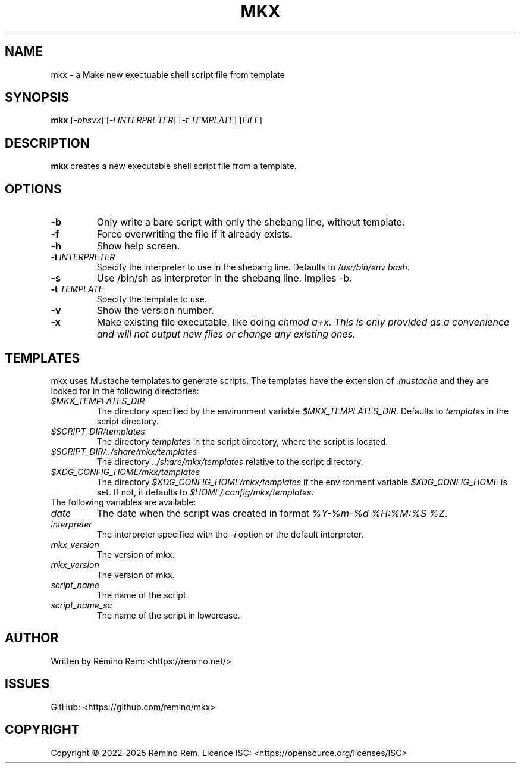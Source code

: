 .TH MKX 1 "August 2025" "mkx"
.SH NAME
mkx \- a Make new exectuable shell script file from template
.SH SYNOPSIS
.B mkx
[\fI-bhsvx\fR] [\fI-i\fR \fIINTERPRETER\fR] [\fI-t\fR \fITEMPLATE\fR] [\fIFILE\fR]
.SH DESCRIPTION
.B mkx
creates a new executable shell script file from a template.
.SH OPTIONS
.TP
.B \-b
Only write a bare script with only the shebang line, without template.
.TP
.B \-f
Force overwriting the file if it already exists.
.TP
.B \-h
Show help screen.
.TP
.B \-i \fIINTERPRETER\fR
Specify the interpreter to use in the shebang line. Defaults to \fI/usr/bin/env bash\fR.
.TP
.B \-s
Use /bin/sh as interpreter in the shebang line. Implies \-b.
.TP
.B \-t \fITEMPLATE\fR
Specify the template to use.
.TP
.B \-v
Show the version number.
.TP
.B \-x
Make existing file executable, like doing \fIchmod a+x\fT. This is only provided as a convenience and will not output new files or change any existing ones.
.SH TEMPLATES
mkx uses Mustache templates to generate scripts. The templates have the extension of \fI.mustache\fR
and they are looked for in the following directories:
.TP
.B \fI$MKX_TEMPLATES_DIR\fR
The directory specified by the environment variable \fI$MKX_TEMPLATES_DIR\fR. Defaults to \fItemplates\fR in the script directory.
.TP
.B \fI$SCRIPT_DIR/templates\fR
The directory \fItemplates\fR in the script directory, where the script is located.
.TP
.B \fI$SCRIPT_DIR/../share/mkx/templates\fR
The directory \fI../share/mkx/templates\fR relative to the script directory.
.TP
.B \fI$XDG_CONFIG_HOME/mkx/templates\fR
The directory \fI$XDG_CONFIG_HOME/mkx/templates\fR if the environment variable \fI$XDG_CONFIG_HOME\fR is set. If not, it defaults to \fI$HOME/.config/mkx/templates\fR.
.TP
The following variables are available:
.TP
.B \fIdate\fR
The date when the script was created in format \fI%Y-%m-%d %H:%M:%S %Z\fR.
.TP
.B \fIinterpreter\fR
The interpreter specified with the \fI-i\fR option or the default interpreter.
.TP
.B \fImkx_version\fR
The version of mkx.
.TP
.B \fImkx_version\fR
The version of mkx.
.TP
.B \fIscript_name\fR
The name of the script.
.TP
.B \fIscript_name_sc\fR
The name of the script in lowercase.
.SH AUTHOR
Written by Rémino Rem: <https://remino.net/>
.SH "ISSUES"
GitHub: <https://github.com/remino/mkx>
.SH COPYRIGHT
Copyright © 2022-2025 Rémino Rem.
Licence ISC: <https://opensource.org/licenses/ISC>
